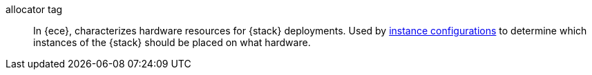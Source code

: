 
[[glossary-allocator-tag]] allocator tag:: In {ece}, characterizes hardware
resources for {stack} deployments. Used by
<<glossary-instance-configuration,instance configurations>> to determine which
instances of the {stack} should be placed on what hardware.
//Source: Cloud
